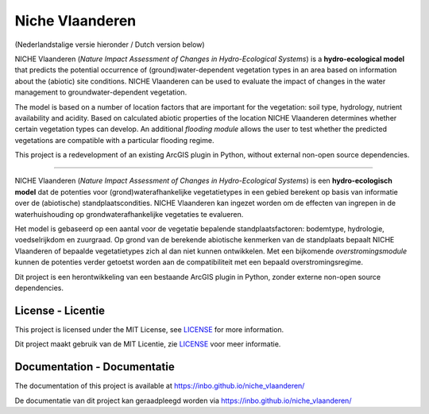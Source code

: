 ################
Niche Vlaanderen
################

.. image:: https://github.com/inbo/niche_vlaanderen/actions/workflows/pytest.yml/badge.svg
    :target: https://github.com/inbo/niche_vlaanderen/actions/workflows/pytest.yml
.. image:: https://github.com/inbo/niche_vlaanderen/actions/workflows/conda-windows.yml/badge.svg
    :target: https://github.com/inbo/niche_vlaanderen/actions/workflows/conda-windows.yml
.. image:: https://coveralls.io/repos/github/inbo/niche_vlaanderen/badge.png?branch=master
    :target: https://coveralls.io/github/inbo/niche_vlaanderen?branch=master
.. image:: https://zenodo.org/badge/102339389.svg
   :target: https://zenodo.org/badge/latestdoi/102339389

(Nederlandstalige versie hieronder / Dutch version below)

NICHE Vlaanderen (*Nature Impact Assessment of Changes in Hydro-Ecological Systems*) is a **hydro-ecological model** that predicts the potential occurrence of (ground)water-dependent vegetation types in an area based on information about the (abiotic) site conditions. NICHE Vlaanderen can be used to evaluate the impact of changes in the water management to groundwater-dependent vegetation.

The model is based on a number of location factors that are important for the vegetation: soil type, hydrology, nutrient availability and acidity.
Based on calculated abiotic properties of the location NICHE Vlaanderen determines whether certain vegetation types can develop. An additional *flooding module* allows the user to test whether the predicted vegetations are compatible with a particular flooding regime.

This project is a redevelopment of an existing ArcGIS plugin in Python, without external non-open source dependencies.

-----

NICHE Vlaanderen (*Nature Impact Assessment of Changes in Hydro-Ecological Systems*) is een **hydro-ecologisch model** dat de potenties voor (grond)waterafhankelijke vegetatietypes in een gebied berekent op basis van informatie over de (abiotische) standplaatscondities. NICHE Vlaanderen kan ingezet worden om de effecten van ingrepen in de waterhuishouding op grondwaterafhankelijke vegetaties te evalueren. 

Het model is gebaseerd op een aantal voor de vegetatie bepalende standplaatsfactoren: bodemtype, hydrologie, voedselrijkdom en zuurgraad. Op grond van de berekende abiotische kenmerken van de standplaats bepaalt NICHE Vlaanderen of bepaalde vegetatietypes zich al dan niet kunnen ontwikkelen. Met een bijkomende *overstromingsmodule* kunnen de potenties verder getoetst worden aan de compatibiliteit met een bepaald overstromingsregime.

Dit project is een herontwikkeling van een bestaande ArcGIS plugin in Python, zonder externe non-open source dependencies.

License - Licentie
===================

This project is licensed under the MIT License, see  `LICENSE <https://github.com/inbo/niche-vlaanderen/blob/master/LICENSE>`_ for more information.

Dit project maakt gebruik van de MIT Licentie, zie `LICENSE <https://github.com/inbo/niche-vlaanderen/blob/master/LICENSE>`_ voor meer informatie.

Documentation - Documentatie
=============================

The documentation of this project is available at https://inbo.github.io/niche_vlaanderen/

De documentatie van dit project kan geraadpleegd worden via https://inbo.github.io/niche_vlaanderen/
